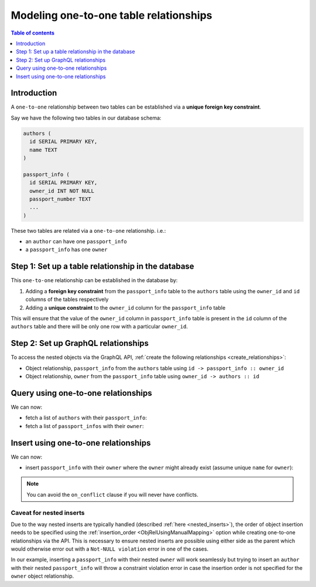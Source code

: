 .. meta::
   :description: Model one-to-one relationships in Hasura
   :keywords: hasura, docs, schema, relationship, one-to-one, 1-1

.. _one_to_one_modelling:

Modeling one-to-one table relationships
========================================

.. contents:: Table of contents
  :backlinks: none
  :depth: 1
  :local:

Introduction
------------

A ``one-to-one`` relationship between two tables can be established via a **unique foreign key constraint**.

Say we have the following two tables in our database schema:

.. code-block:: sql

  authors (
    id SERIAL PRIMARY KEY,
    name TEXT
  )

  passport_info (
    id SERIAL PRIMARY KEY,
    owner_id INT NOT NULL
    passport_number TEXT
    ...
  )

These two tables are related via a ``one-to-one`` relationship. i.e.:

- an ``author`` can have one ``passport_info``
- a ``passport_info`` has one ``owner``

Step 1: Set up a table relationship in the database
---------------------------------------------------

This ``one-to-one`` relationship can be established in the database by:

1. Adding a **foreign key constraint** from the ``passport_info`` table to the ``authors`` table using the ``owner_id``
   and ``id`` columns of the tables respectively
2. Adding a **unique constraint** to the ``owner_id`` column for the ``passport_info`` table


This will ensure that the value of the ``owner_id`` column in ``passport_info`` table  is present in the ``id`` column of
the ``authors`` table and there will be only one row with a particular ``owner_id``.

Step 2: Set up GraphQL relationships
------------------------------------

To access the nested objects via the GraphQL API, :ref:`create the following relationships <create_relationships>`:

- Object relationship, ``passport_info`` from the ``authors`` table using  ``id -> passport_info :: owner_id``
- Object relationship, ``owner`` from the ``passport_info`` table using ``owner_id -> authors :: id``

Query using one-to-one relationships
------------------------------------

We can now:

- fetch a list of ``authors`` with their ``passport_info``:

  .. graphiql::
    :view_only:
    :query:
        query {
          authors {
            id
            name
            passport_info {
              id
              passport_number
            }
          }
        }
    :response:
      {
        "data": {
          "authors": [
            {
              "id": 1,
              "name": "Justin",
              "passport_info": {
                "id": 1,
                "passport_number": "987456234"
              }
            },
            {
              "id": 2,
              "name": "Beltran",
              "passport_info": {
                "id": 2,
                "passport_number": "F0004586"
              }
            }
          ]
        }
      }


- fetch a list of ``passport_infos`` with their ``owner``:

  .. graphiql::
    :view_only:
    :query:
        query {
          passport_info {
            id
            passport_number
            owner {
              id
              name
            }
          }
        }
    :response:
      {
        "data": {
          "passport_info": [
            {
              "id": 1,
              "passport_number": "987456234",
              "owner": {
                "id": 1,
                "name": "Justin"
              }
            },
            {
              "id": 2,
              "passport_number": "F0004586",
              "owner": {
                "id": 2,
                "name": "Beltran"
              }
            }
          ]
        }
      }

.. _one-to-one-insert:

Insert using one-to-one relationships
-------------------------------------

We can now:
 
- insert ``passport_info`` with their ``owner`` where the ``owner`` might already exist (assume unique ``name`` for ``owner``):
 
.. graphiql::
  :view_only:
  :query:
    mutation upsertPassportInfoWithOwner {
      insert_passport_info(objects: [
        {
          passport_number: "X98973765",
          owner: {
            data: {
              name: "Kelly"
            },
            on_conflict: {
              constraint: owner_name_key,
              update_columns: [name]
            }
          },
        }
      ]) {
        returning {
          passport_number
          owner {
            name
          }
        }
      }
    }
  :response:
    {
      "data": {
        "insert_passport_info": {
          "returning": [
            {
              "passport_number": "X98973765",
              "owner": {
                "name": "Kelly"
              }
            }
          ]
        }
      }
    }
 
.. note::
 
 You can avoid the ``on_conflict`` clause if you will never have conflicts.

Caveat for nested inserts
^^^^^^^^^^^^^^^^^^^^^^^^^

Due to the way nested inserts are typically handled (described :ref:`here <nested_inserts>`),
the order of object insertion needs to be specified using the :ref:`insertion_order <ObjRelUsingManualMapping>` option while
creating one-to-one relationships via the API. This is necessary to ensure nested inserts are possible
using either side as the parent which would otherwise error out with a ``Not-NULL violation`` error in one of the cases.

In our example, inserting a ``passport_info`` with their nested ``owner`` will work seamlessly but trying to
insert an ``author`` with their nested ``passport_info`` will throw a constraint violation error in case the insertion order is
not specified for the ``owner`` object relationship.

